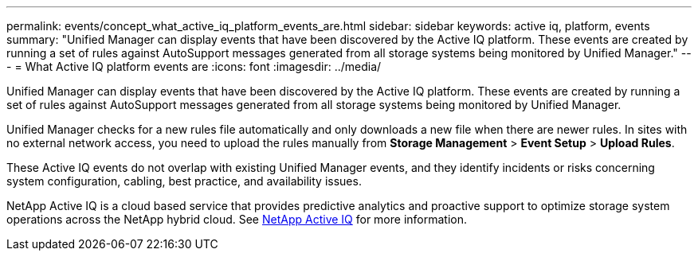 ---
permalink: events/concept_what_active_iq_platform_events_are.html
sidebar: sidebar
keywords: active iq, platform, events
summary: "Unified Manager can display events that have been discovered by the Active IQ platform. These events are created by running a set of rules against AutoSupport messages generated from all storage systems being monitored by Unified Manager."
---
= What Active IQ platform events are
:icons: font
:imagesdir: ../media/

[.lead]
Unified Manager can display events that have been discovered by the Active IQ platform. These events are created by running a set of rules against AutoSupport messages generated from all storage systems being monitored by Unified Manager.

Unified Manager checks for a new rules file automatically and only downloads a new file when there are newer rules. In sites with no external network access, you need to upload the rules manually from *Storage Management* > *Event Setup* > *Upload Rules*.

These Active IQ events do not overlap with existing Unified Manager events, and they identify incidents or risks concerning system configuration, cabling, best practice, and availability issues.

NetApp Active IQ is a cloud based service that provides predictive analytics and proactive support to optimize storage system operations across the NetApp hybrid cloud. See https://www.netapp.com/us/products/data-infrastructure-management/active-iq.aspx[NetApp Active IQ] for more information.
